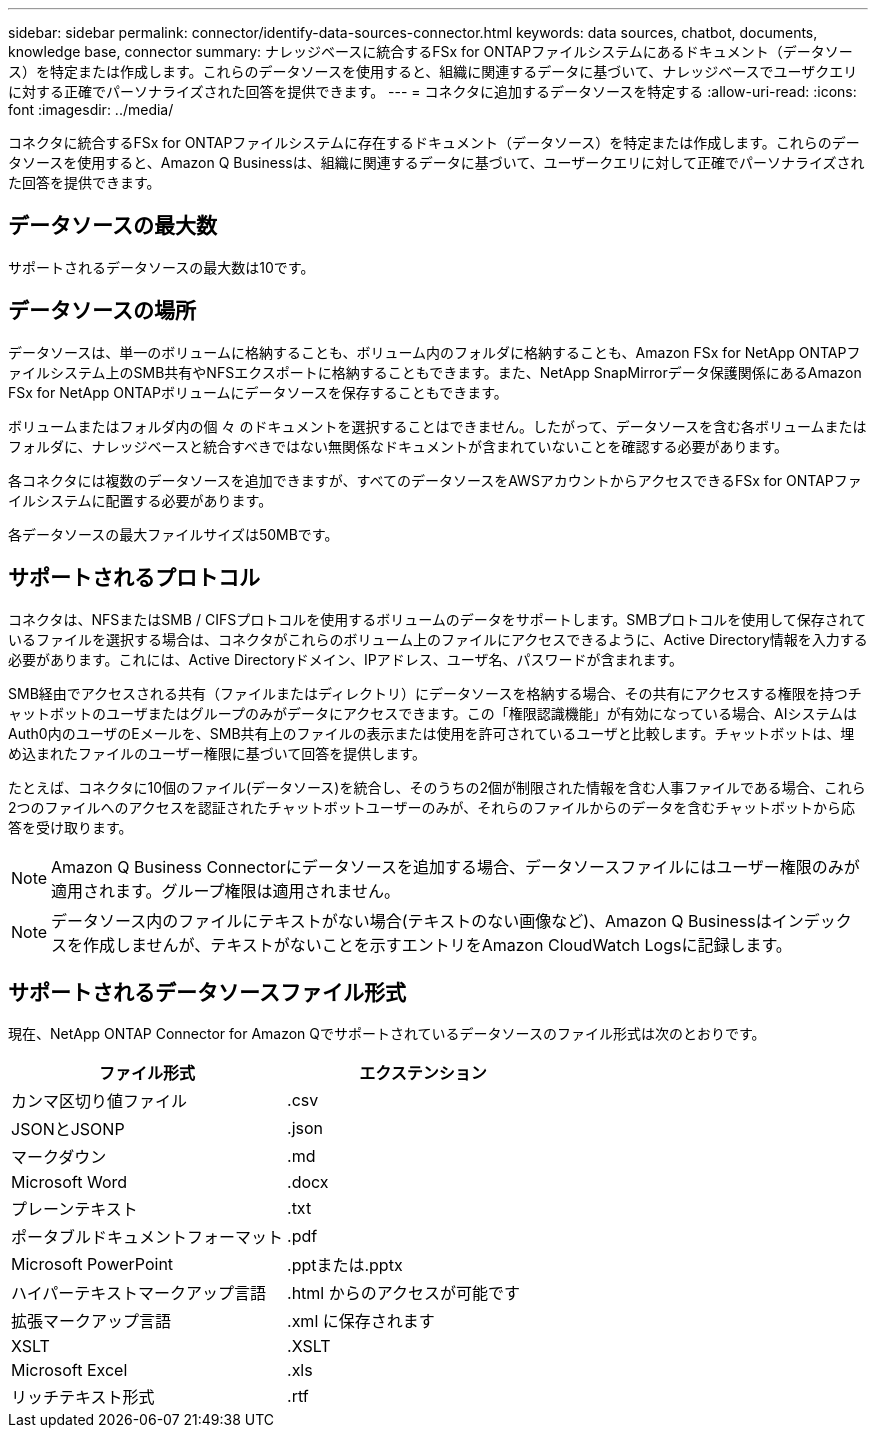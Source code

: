 ---
sidebar: sidebar 
permalink: connector/identify-data-sources-connector.html 
keywords: data sources, chatbot, documents, knowledge base, connector 
summary: ナレッジベースに統合するFSx for ONTAPファイルシステムにあるドキュメント（データソース）を特定または作成します。これらのデータソースを使用すると、組織に関連するデータに基づいて、ナレッジベースでユーザクエリに対する正確でパーソナライズされた回答を提供できます。 
---
= コネクタに追加するデータソースを特定する
:allow-uri-read: 
:icons: font
:imagesdir: ../media/


[role="lead"]
コネクタに統合するFSx for ONTAPファイルシステムに存在するドキュメント（データソース）を特定または作成します。これらのデータソースを使用すると、Amazon Q Businessは、組織に関連するデータに基づいて、ユーザークエリに対して正確でパーソナライズされた回答を提供できます。



== データソースの最大数

サポートされるデータソースの最大数は10です。



== データソースの場所

データソースは、単一のボリュームに格納することも、ボリューム内のフォルダに格納することも、Amazon FSx for NetApp ONTAPファイルシステム上のSMB共有やNFSエクスポートに格納することもできます。また、NetApp SnapMirrorデータ保護関係にあるAmazon FSx for NetApp ONTAPボリュームにデータソースを保存することもできます。

ボリュームまたはフォルダ内の個 々 のドキュメントを選択することはできません。したがって、データソースを含む各ボリュームまたはフォルダに、ナレッジベースと統合すべきではない無関係なドキュメントが含まれていないことを確認する必要があります。

各コネクタには複数のデータソースを追加できますが、すべてのデータソースをAWSアカウントからアクセスできるFSx for ONTAPファイルシステムに配置する必要があります。

各データソースの最大ファイルサイズは50MBです。



== サポートされるプロトコル

コネクタは、NFSまたはSMB / CIFSプロトコルを使用するボリュームのデータをサポートします。SMBプロトコルを使用して保存されているファイルを選択する場合は、コネクタがこれらのボリューム上のファイルにアクセスできるように、Active Directory情報を入力する必要があります。これには、Active Directoryドメイン、IPアドレス、ユーザ名、パスワードが含まれます。

SMB経由でアクセスされる共有（ファイルまたはディレクトリ）にデータソースを格納する場合、その共有にアクセスする権限を持つチャットボットのユーザまたはグループのみがデータにアクセスできます。この「権限認識機能」が有効になっている場合、AIシステムはAuth0内のユーザのEメールを、SMB共有上のファイルの表示または使用を許可されているユーザと比較します。チャットボットは、埋め込まれたファイルのユーザー権限に基づいて回答を提供します。

たとえば、コネクタに10個のファイル(データソース)を統合し、そのうちの2個が制限された情報を含む人事ファイルである場合、これら2つのファイルへのアクセスを認証されたチャットボットユーザーのみが、それらのファイルからのデータを含むチャットボットから応答を受け取ります。


NOTE: Amazon Q Business Connectorにデータソースを追加する場合、データソースファイルにはユーザー権限のみが適用されます。グループ権限は適用されません。


NOTE: データソース内のファイルにテキストがない場合(テキストのない画像など)、Amazon Q Businessはインデックスを作成しませんが、テキストがないことを示すエントリをAmazon CloudWatch Logsに記録します。



== サポートされるデータソースファイル形式

現在、NetApp ONTAP Connector for Amazon Qでサポートされているデータソースのファイル形式は次のとおりです。

[cols="2*"]
|===
| ファイル形式 | エクステンション 


| カンマ区切り値ファイル | .csv 


| JSONとJSONP | .json 


| マークダウン | .md 


| Microsoft Word | .docx 


| プレーンテキスト | .txt 


| ポータブルドキュメントフォーマット | .pdf 


| Microsoft PowerPoint | .pptまたは.pptx 


| ハイパーテキストマークアップ言語 | .html からのアクセスが可能です 


| 拡張マークアップ言語 | .xml に保存されます 


| XSLT | .XSLT 


| Microsoft Excel | .xls 


| リッチテキスト形式 | .rtf 
|===